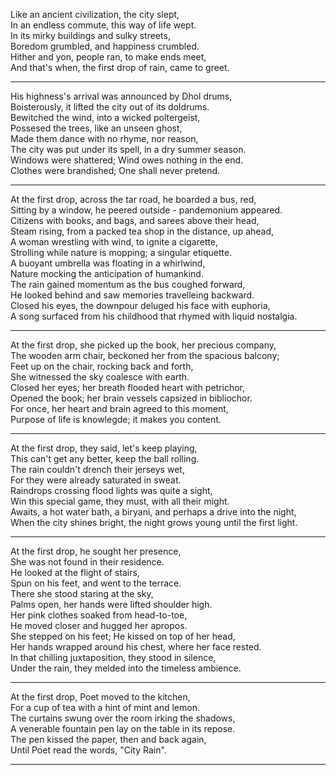 #+BEGIN_COMMENT
.. title: City Rain
.. slug: cityrain
.. date: 2021-04-15 21:29:20 UTC+05:30
.. tags: 
.. category: 
.. link: 
.. description: 
.. type: text
.. status: 
#+END_COMMENT

#+OPTIONS: \n:t

# Before Rain
Like an ancient civilization, the city slept,
In an endless commute, this way of life wept.
In its mirky buildings and sulky streets,  
Boredom grumbled, and happiness crumbled.
Hither and yon, people ran, to make ends meet,
And that's when, the first drop of rain, came to greet.

--------------------------------------------------

# Arrival
His highness's arrival was announced by Dhol drums,
Boisterously, it lifted the city out of its doldrums.
Bewitched the wind, into a wicked poltergeist,
Possesed the trees, like an unseen ghost,
Made them dance with no rhyme, nor reason,
The city was put under its spell, in a dry summer season.
Windows were shattered; Wind owes nothing in the end.
Clothes were brandished; One shall never pretend.

--------------------------------------------------

# Bus Journey
At the first drop, across the tar road, he boarded a bus, red,
Sitting by a window, he peered outside - pandemonium appeared.
Citizens with books, and bags, and sarees above their head,
Steam rising, from a packed tea shop in the distance, up ahead,
A woman wrestling with wind, to ignite a cigarette,
Strolling while nature is mopping; a singular etiquette.
A buoyant umbrella was floating in a whirlwind, 
Nature mocking the anticipation of humankind.
The rain gained momentum as the bus coughed forward,
He looked behind and saw memories travelleing backward.
Closed his eyes, the downpour deluged his face with euphoria,
A song surfaced from his childhood that rhymed with liquid nostalgia.

--------------------------------------------------

# reader
At the first drop, she picked up the book, her precious company,
The wooden arm chair, beckoned her from the spacious balcony;
Feet up on the chair, rocking back and forth,
She witnessed the sky coalesce with earth.
Closed her eyes; her breath flooded heart with petrichor,
Opened the book; her brain vessels capsized in bibliochor.
For once, her heart and brain agreed to this moment,
Purpose of life is knowlegde; it makes you content.

--------------------------------------------------

# football
At the first drop, they said, let's keep playing,
This can't get any better, keep the ball rolling.
The rain couldn't drench their jerseys wet,
For they were already saturated in sweat.
Raindrops crossing flood lights was quite a sight,
Win this special game, they must, with all their might.
Awaits, a hot water bath, a biryani, and perhaps a drive into the night,
When the city shines bright, the night grows young until the first light.

--------------------------------------------------

# Sensual Couple
At the first drop, he sought her presence,
She was not found in their residence.
He looked at the flight of stairs,
Spun on his feet, and went to the terrace.
There she stood staring at the sky,
Palms open, her hands were lifted shoulder high.
Her pink clothes soaked from head-to-toe,
He moved closer and hugged her apropos.
She stepped on his feet; He kissed on top of her head,
Her hands wrapped around his chest, where her face rested.
In that chilling juxtaposition, they stood in silence,
Under the rain, they melded into the timeless ambience.

--------------------------------------------------

# poet
At the first drop, Poet moved to the kitchen,
For a cup of tea with a hint of mint and lemon.
The curtains swung over the room irking the shadows,
A venerable fountain pen lay on the table in its repose.
The pen kissed the paper, then and back again,
Until Poet read the words, "City Rain".

--------------------------------------------------

